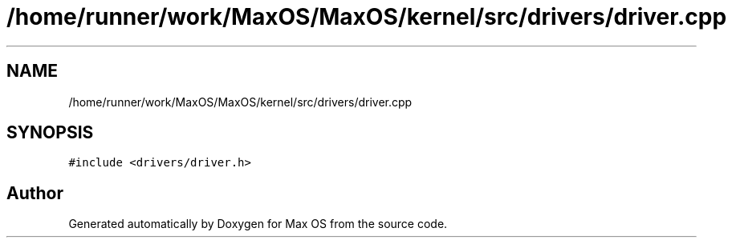 .TH "/home/runner/work/MaxOS/MaxOS/kernel/src/drivers/driver.cpp" 3 "Mon Jan 15 2024" "Version 0.1" "Max OS" \" -*- nroff -*-
.ad l
.nh
.SH NAME
/home/runner/work/MaxOS/MaxOS/kernel/src/drivers/driver.cpp
.SH SYNOPSIS
.br
.PP
\fC#include <drivers/driver\&.h>\fP
.br

.SH "Author"
.PP 
Generated automatically by Doxygen for Max OS from the source code\&.
